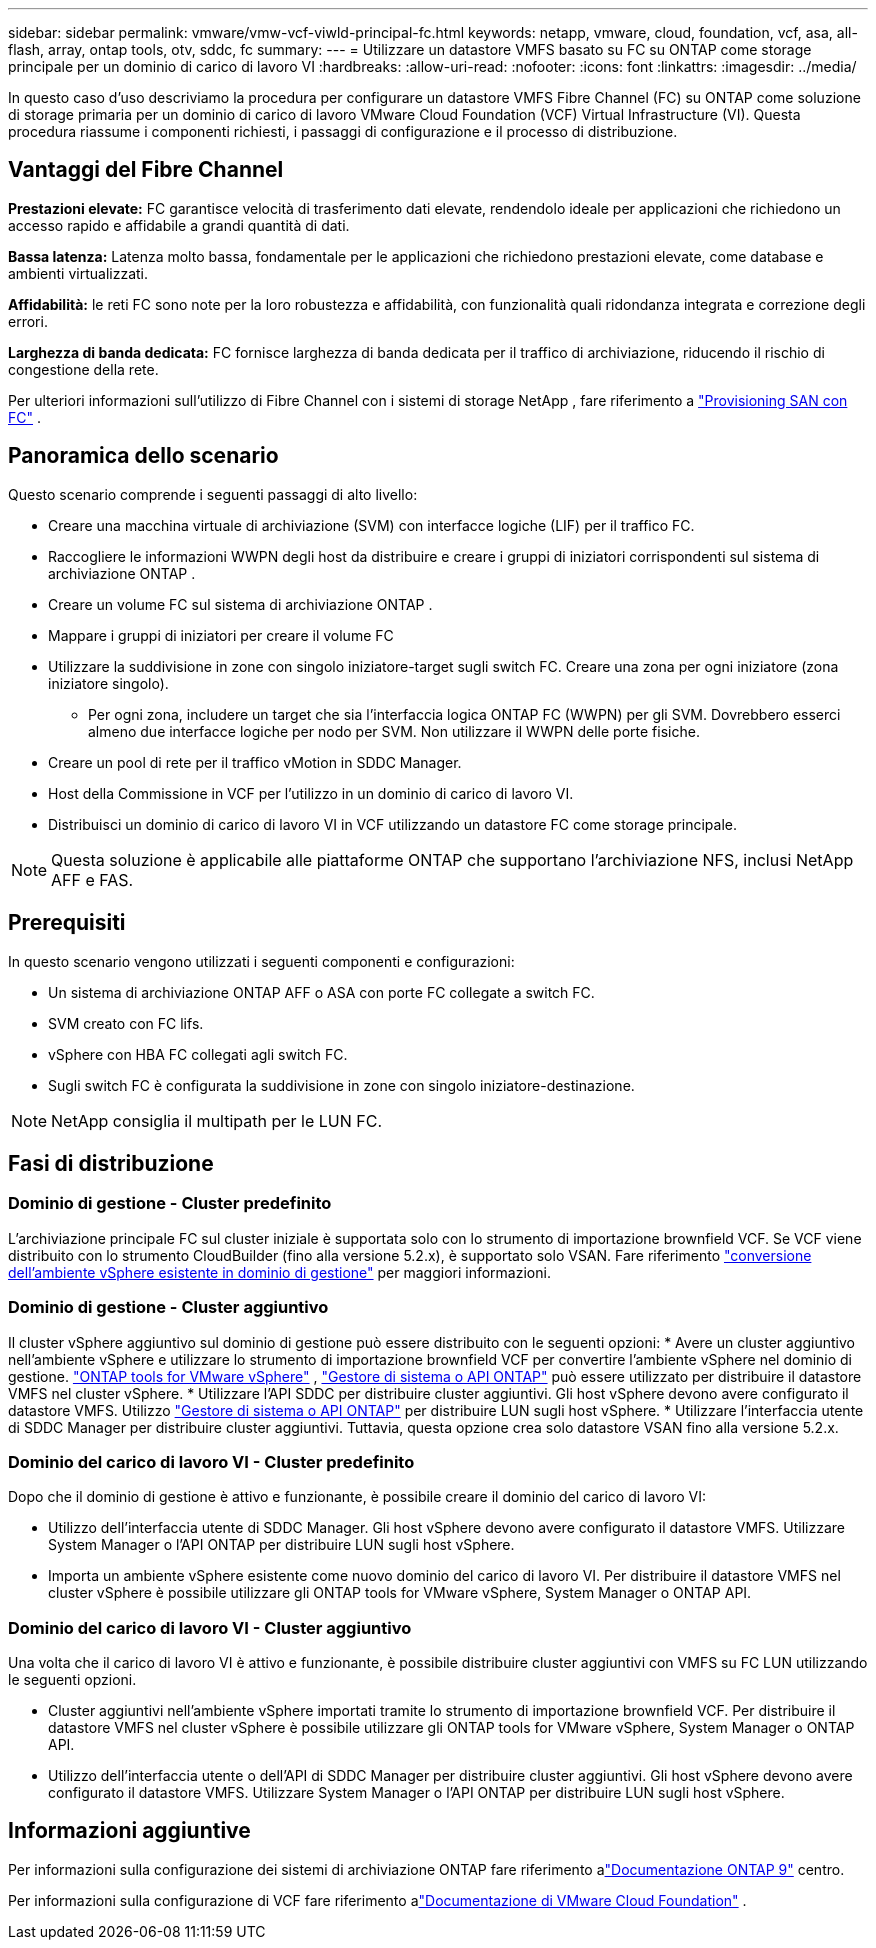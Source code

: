 ---
sidebar: sidebar 
permalink: vmware/vmw-vcf-viwld-principal-fc.html 
keywords: netapp, vmware, cloud, foundation, vcf, asa, all-flash, array, ontap tools, otv, sddc, fc 
summary:  
---
= Utilizzare un datastore VMFS basato su FC su ONTAP come storage principale per un dominio di carico di lavoro VI
:hardbreaks:
:allow-uri-read: 
:nofooter: 
:icons: font
:linkattrs: 
:imagesdir: ../media/


[role="lead"]
In questo caso d'uso descriviamo la procedura per configurare un datastore VMFS Fibre Channel (FC) su ONTAP come soluzione di storage primaria per un dominio di carico di lavoro VMware Cloud Foundation (VCF) Virtual Infrastructure (VI).  Questa procedura riassume i componenti richiesti, i passaggi di configurazione e il processo di distribuzione.



== Vantaggi del Fibre Channel

*Prestazioni elevate:* FC garantisce velocità di trasferimento dati elevate, rendendolo ideale per applicazioni che richiedono un accesso rapido e affidabile a grandi quantità di dati.

*Bassa latenza:* Latenza molto bassa, fondamentale per le applicazioni che richiedono prestazioni elevate, come database e ambienti virtualizzati.

*Affidabilità:* le reti FC sono note per la loro robustezza e affidabilità, con funzionalità quali ridondanza integrata e correzione degli errori.

*Larghezza di banda dedicata:* FC fornisce larghezza di banda dedicata per il traffico di archiviazione, riducendo il rischio di congestione della rete.

Per ulteriori informazioni sull'utilizzo di Fibre Channel con i sistemi di storage NetApp , fare riferimento a https://docs.netapp.com/us-en/ontap/san-admin/san-provisioning-fc-concept.html["Provisioning SAN con FC"] .



== Panoramica dello scenario

Questo scenario comprende i seguenti passaggi di alto livello:

* Creare una macchina virtuale di archiviazione (SVM) con interfacce logiche (LIF) per il traffico FC.
* Raccogliere le informazioni WWPN degli host da distribuire e creare i gruppi di iniziatori corrispondenti sul sistema di archiviazione ONTAP .
* Creare un volume FC sul sistema di archiviazione ONTAP .
* Mappare i gruppi di iniziatori per creare il volume FC
* Utilizzare la suddivisione in zone con singolo iniziatore-target sugli switch FC.  Creare una zona per ogni iniziatore (zona iniziatore singolo).
+
** Per ogni zona, includere un target che sia l'interfaccia logica ONTAP FC (WWPN) per gli SVM.  Dovrebbero esserci almeno due interfacce logiche per nodo per SVM.  Non utilizzare il WWPN delle porte fisiche.


* Creare un pool di rete per il traffico vMotion in SDDC Manager.
* Host della Commissione in VCF per l'utilizzo in un dominio di carico di lavoro VI.
* Distribuisci un dominio di carico di lavoro VI in VCF utilizzando un datastore FC come storage principale.



NOTE: Questa soluzione è applicabile alle piattaforme ONTAP che supportano l'archiviazione NFS, inclusi NetApp AFF e FAS.



== Prerequisiti

In questo scenario vengono utilizzati i seguenti componenti e configurazioni:

* Un sistema di archiviazione ONTAP AFF o ASA con porte FC collegate a switch FC.
* SVM creato con FC lifs.
* vSphere con HBA FC collegati agli switch FC.
* Sugli switch FC è configurata la suddivisione in zone con singolo iniziatore-destinazione.



NOTE: NetApp consiglia il multipath per le LUN FC.



== Fasi di distribuzione



=== Dominio di gestione - Cluster predefinito

L'archiviazione principale FC sul cluster iniziale è supportata solo con lo strumento di importazione brownfield VCF.  Se VCF viene distribuito con lo strumento CloudBuilder (fino alla versione 5.2.x), è supportato solo VSAN.  Fare riferimento https://techdocs.broadcom.com/us/en/vmware-cis/vcf/vcf-5-2-and-earlier/5-2/map-for-administering-vcf-5-2/importing-existing-vsphere-environments-admin/convert-or-import-a-vsphere-environment-into-vmware-cloud-foundation-admin.html["conversione dell'ambiente vSphere esistente in dominio di gestione"] per maggiori informazioni.



=== Dominio di gestione - Cluster aggiuntivo

Il cluster vSphere aggiuntivo sul dominio di gestione può essere distribuito con le seguenti opzioni: * Avere un cluster aggiuntivo nell'ambiente vSphere e utilizzare lo strumento di importazione brownfield VCF per convertire l'ambiente vSphere nel dominio di gestione. https://docs.netapp.com/us-en/ontap-tools-vmware-vsphere-10/configure/create-datastore.html["ONTAP tools for VMware vSphere"] , https://docs.netapp.com/us-en/ontap/san-admin/provision-storage.html["Gestore di sistema o API ONTAP"] può essere utilizzato per distribuire il datastore VMFS nel cluster vSphere. * Utilizzare l'API SDDC per distribuire cluster aggiuntivi. Gli host vSphere devono avere configurato il datastore VMFS. Utilizzo https://docs.netapp.com/us-en/ontap/san-admin/provision-storage.html["Gestore di sistema o API ONTAP"] per distribuire LUN sugli host vSphere. * Utilizzare l'interfaccia utente di SDDC Manager per distribuire cluster aggiuntivi. Tuttavia, questa opzione crea solo datastore VSAN fino alla versione 5.2.x.



=== Dominio del carico di lavoro VI - Cluster predefinito

Dopo che il dominio di gestione è attivo e funzionante, è possibile creare il dominio del carico di lavoro VI:

* Utilizzo dell'interfaccia utente di SDDC Manager.  Gli host vSphere devono avere configurato il datastore VMFS.  Utilizzare System Manager o l'API ONTAP per distribuire LUN sugli host vSphere.
* Importa un ambiente vSphere esistente come nuovo dominio del carico di lavoro VI.  Per distribuire il datastore VMFS nel cluster vSphere è possibile utilizzare gli ONTAP tools for VMware vSphere, System Manager o ONTAP API.




=== Dominio del carico di lavoro VI - Cluster aggiuntivo

Una volta che il carico di lavoro VI è attivo e funzionante, è possibile distribuire cluster aggiuntivi con VMFS su FC LUN utilizzando le seguenti opzioni.

* Cluster aggiuntivi nell'ambiente vSphere importati tramite lo strumento di importazione brownfield VCF.  Per distribuire il datastore VMFS nel cluster vSphere è possibile utilizzare gli ONTAP tools for VMware vSphere, System Manager o ONTAP API.
* Utilizzo dell'interfaccia utente o dell'API di SDDC Manager per distribuire cluster aggiuntivi.  Gli host vSphere devono avere configurato il datastore VMFS.  Utilizzare System Manager o l'API ONTAP per distribuire LUN sugli host vSphere.




== Informazioni aggiuntive

Per informazioni sulla configurazione dei sistemi di archiviazione ONTAP fare riferimento alink:https://docs.netapp.com/us-en/ontap["Documentazione ONTAP 9"] centro.

Per informazioni sulla configurazione di VCF fare riferimento alink:https://techdocs.broadcom.com/us/en/vmware-cis/vcf/vcf-5-2-and-earlier/5-2.html["Documentazione di VMware Cloud Foundation"] .
